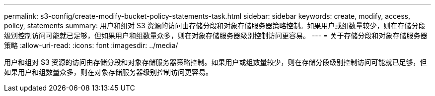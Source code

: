 ---
permalink: s3-config/create-modify-bucket-policy-statements-task.html 
sidebar: sidebar 
keywords: create, modify, access, policy, statements 
summary: 用户和组对 S3 资源的访问由存储分段和对象存储服务器策略控制。如果用户或组数量较少，则在存储分段级别控制访问可能就已足够，但如果用户和组数量众多，则在对象存储服务器级别控制访问更容易。 
---
= 关于存储分段和对象存储服务器策略
:allow-uri-read: 
:icons: font
:imagesdir: ../media/


[role="lead"]
用户和组对 S3 资源的访问由存储分段和对象存储服务器策略控制。如果用户或组数量较少，则在存储分段级别控制访问可能就已足够，但如果用户和组数量众多，则在对象存储服务器级别控制访问更容易。
